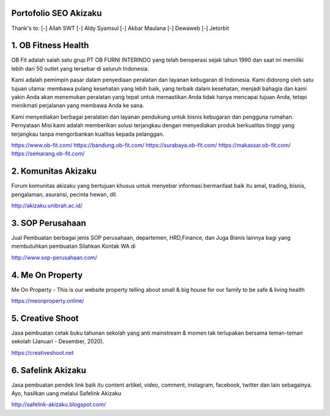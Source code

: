Portofolio SEO Akizaku
==========================
Thank's to: 
[-] Allah SWT
[-] Aldy Syamsul
[-] Akbar Maulana
[-] Dewaweb
[-] Jetorbit

1. OB Fitness Health 
==========================
OB Fit adalah salah satu grup PT OB FURNI INTERINDO yang telah beroperasi sejak tahun 1990 dan saat ini memiliki lebih dari 50 outlet yang tersebar di seluruh Indonesia.

Kami adalah pemimpin pasar dalam penyediaan peralatan dan layanan kebugaran di Indonesia. Kami didorong oleh satu tujuan utama: membawa pulang kesehatan yang lebih baik, yang terbaik dalam kesehatan, menjadi bahagia dan kami yakin Anda akan menemukan peralatan yang tepat untuk memastikan Anda tidak hanya mencapai tujuan Anda, tetapi menikmati perjalanan yang membawa Anda ke sana.

Kami menyediakan berbagai peralatan dan layanan pendukung untuk bisnis kebugaran dan pengguna rumahan. Pernyataan Misi kami adalah memberikan solusi terjangkau dengan menyediakan produk berkualitas tinggi yang terjangkau tanpa mengorbankan kualitas kepada pelanggan.

https://www.ob-fit.com/
https://bandung.ob-fit.com/
https://surabaya.ob-fit.com/
https://makassar.ob-fit.com/
https://semarang.ob-fit.com/

2. Komunitas Akizaku
==========================
Forum komunitas akizaku yang bertujuan khusus untuk menyebar informasi bermanfaat baik itu amal, trading, bisnis, pengalaman, asuransi, pecinta hewan, dll.

http://akizaku.unibrah.ac.id/

3. SOP Perusahaan
==========================
Jual Pembuatan berbagai jenis SOP perusahaan, departemen, HRD,Finance, dan Juga Bisnis lainnya bagi yang membutuhkan pembuatan Silahkan Kontak WA di

http://www.sop-perusahaan.com/

4. Me On Property
==========================
Me On Property - This is our website property telling about small & big house for our family to be safe & living health

https://meonproperty.online/

5. Creative Shoot
===========================
Jasa pembuatan cetak buku tahunan sekolah yang anti mainstream & momen tak terlupakan bersama teman-teman sekolah (Januari - Desember, 2020).

https://creativeshoot.net

6. Safelink Akizaku
===========================
Jasa pembuatan pendek link baik itu content artikel, video, comment, instagram, facebook, twitter dan lain sebagainya. Ayo, hasilkan uang melalui Safelink Akizaku

http://safelink-akizaku.blogspot.com/
